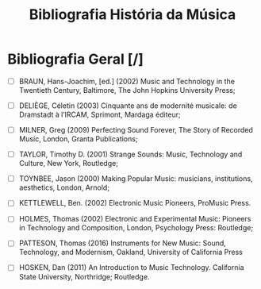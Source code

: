 #+TITLE:Bibliografia História da Música

* Bibliografia Geral [/] 


- [ ] BRAUN, Hans-Joachim, [ed.] (2002) Music and Technology in the Twentieth Century, Baltimore, The John Hopkins University Press;

- [ ] DELIÈGE, Céletin (2003) Cinquante ans de modernité musicale: de Dramstadt à l’IRCAM, Sprimont, Mardaga éditeur;

- [ ] MILNER, Greg (2009) Perfecting Sound Forever, The Story of Recorded Music, London, Granta Publications;

- [ ] TAYLOR, Timothy D. (2001) Strange Sounds: Music, Technology and Culture, New York, Routledge;

- [ ] TOYNBEE, Jason (2000) Making Popular Music: musicians, institutions, aesthetics, London, Arnold;

- [ ] KETTLEWELL, Ben. (2002) Electronic Music Pioneers, ProMusic Press.

- [ ] HOLMES, Thomas (2002) Electronic and Experimental Music: Pioneers in Technology and Composition, London, Psychology Press: Routledge;

- [ ] PATTESON, Thomas (2016) Instruments for New Music: Sound, Technology, and Modernism, Oakland, University of California Press

- [ ] HOSKEN, Dan (2011) An Introduction to Music Technology. California State University, Northridge; Routledge.   

